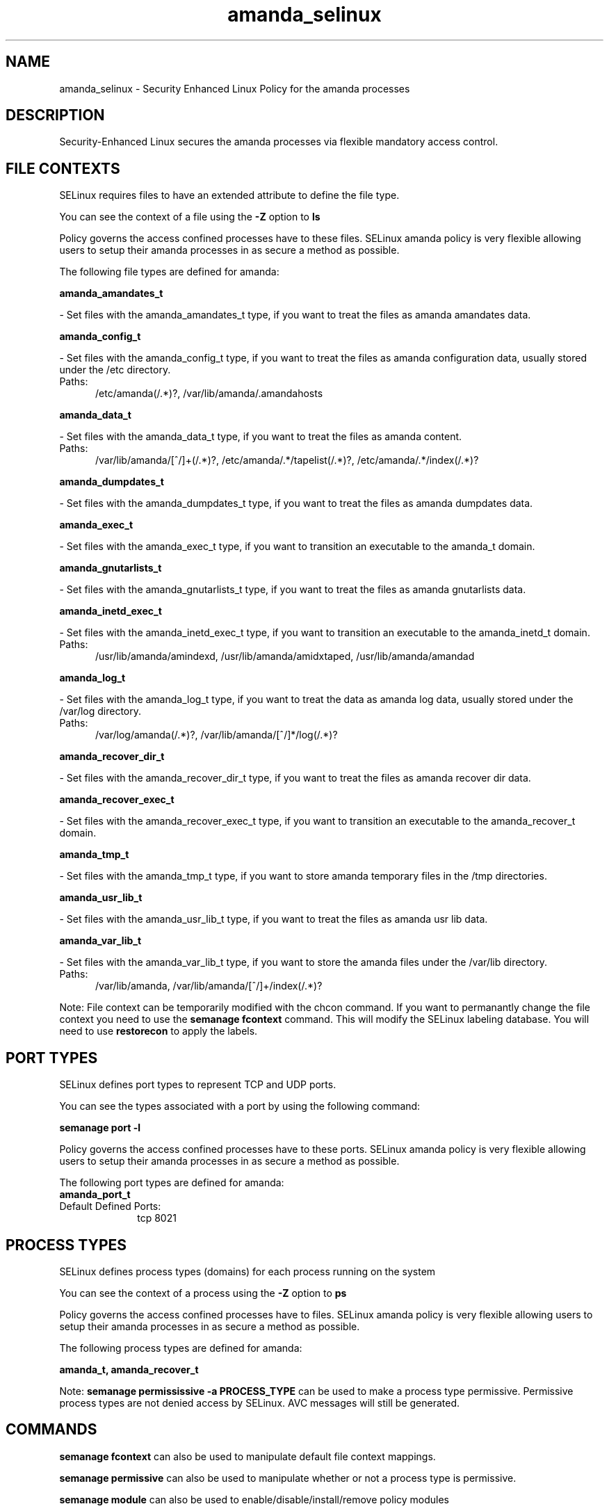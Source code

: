 .TH  "amanda_selinux"  "8"  "amanda" "dwalsh@redhat.com" "amanda SELinux Policy documentation"
.SH "NAME"
amanda_selinux \- Security Enhanced Linux Policy for the amanda processes
.SH "DESCRIPTION"

Security-Enhanced Linux secures the amanda processes via flexible mandatory access
control.  

.SH FILE CONTEXTS
SELinux requires files to have an extended attribute to define the file type. 
.PP
You can see the context of a file using the \fB\-Z\fP option to \fBls\bP
.PP
Policy governs the access confined processes have to these files. 
SELinux amanda policy is very flexible allowing users to setup their amanda processes in as secure a method as possible.
.PP 
The following file types are defined for amanda:


.EX
.PP
.B amanda_amandates_t 
.EE

- Set files with the amanda_amandates_t type, if you want to treat the files as amanda amandates data.


.EX
.PP
.B amanda_config_t 
.EE

- Set files with the amanda_config_t type, if you want to treat the files as amanda configuration data, usually stored under the /etc directory.

.br
.TP 5
Paths: 
/etc/amanda(/.*)?, /var/lib/amanda/\.amandahosts

.EX
.PP
.B amanda_data_t 
.EE

- Set files with the amanda_data_t type, if you want to treat the files as amanda content.

.br
.TP 5
Paths: 
/var/lib/amanda/[^/]+(/.*)?, /etc/amanda/.*/tapelist(/.*)?, /etc/amanda/.*/index(/.*)?

.EX
.PP
.B amanda_dumpdates_t 
.EE

- Set files with the amanda_dumpdates_t type, if you want to treat the files as amanda dumpdates data.


.EX
.PP
.B amanda_exec_t 
.EE

- Set files with the amanda_exec_t type, if you want to transition an executable to the amanda_t domain.


.EX
.PP
.B amanda_gnutarlists_t 
.EE

- Set files with the amanda_gnutarlists_t type, if you want to treat the files as amanda gnutarlists data.


.EX
.PP
.B amanda_inetd_exec_t 
.EE

- Set files with the amanda_inetd_exec_t type, if you want to transition an executable to the amanda_inetd_t domain.

.br
.TP 5
Paths: 
/usr/lib/amanda/amindexd, /usr/lib/amanda/amidxtaped, /usr/lib/amanda/amandad

.EX
.PP
.B amanda_log_t 
.EE

- Set files with the amanda_log_t type, if you want to treat the data as amanda log data, usually stored under the /var/log directory.

.br
.TP 5
Paths: 
/var/log/amanda(/.*)?, /var/lib/amanda/[^/]*/log(/.*)?

.EX
.PP
.B amanda_recover_dir_t 
.EE

- Set files with the amanda_recover_dir_t type, if you want to treat the files as amanda recover dir data.


.EX
.PP
.B amanda_recover_exec_t 
.EE

- Set files with the amanda_recover_exec_t type, if you want to transition an executable to the amanda_recover_t domain.


.EX
.PP
.B amanda_tmp_t 
.EE

- Set files with the amanda_tmp_t type, if you want to store amanda temporary files in the /tmp directories.


.EX
.PP
.B amanda_usr_lib_t 
.EE

- Set files with the amanda_usr_lib_t type, if you want to treat the files as amanda usr lib data.


.EX
.PP
.B amanda_var_lib_t 
.EE

- Set files with the amanda_var_lib_t type, if you want to store the amanda files under the /var/lib directory.

.br
.TP 5
Paths: 
/var/lib/amanda, /var/lib/amanda/[^/]+/index(/.*)?

.PP
Note: File context can be temporarily modified with the chcon command.  If you want to permanantly change the file context you need to use the 
.B semanage fcontext 
command.  This will modify the SELinux labeling database.  You will need to use
.B restorecon
to apply the labels.

.SH PORT TYPES
SELinux defines port types to represent TCP and UDP ports. 
.PP
You can see the types associated with a port by using the following command: 

.B semanage port -l

.PP
Policy governs the access confined processes have to these ports. 
SELinux amanda policy is very flexible allowing users to setup their amanda processes in as secure a method as possible.
.PP 
The following port types are defined for amanda:

.EX
.TP 5
.B amanda_port_t 
.TP 10
.EE


Default Defined Ports:
tcp 8021
.EE
.SH PROCESS TYPES
SELinux defines process types (domains) for each process running on the system
.PP
You can see the context of a process using the \fB\-Z\fP option to \fBps\bP
.PP
Policy governs the access confined processes have to files. 
SELinux amanda policy is very flexible allowing users to setup their amanda processes in as secure a method as possible.
.PP 
The following process types are defined for amanda:

.EX
.B amanda_t, amanda_recover_t 
.EE
.PP
Note: 
.B semanage permississive -a PROCESS_TYPE 
can be used to make a process type permissive. Permissive process types are not denied access by SELinux. AVC messages will still be generated.

.SH "COMMANDS"
.B semanage fcontext
can also be used to manipulate default file context mappings.
.PP
.B semanage permissive
can also be used to manipulate whether or not a process type is permissive.
.PP
.B semanage module
can also be used to enable/disable/install/remove policy modules

.B semanage port
can also be used to manipulate the port definitions

.PP
.B system-config-selinux 
is a GUI tool available to customize SELinux policy settings.

.SH AUTHOR	
This manual page was autogenerated by genman.py.

.SH "SEE ALSO"
selinux(8), amanda(8), semanage(8), restorecon(8), chcon(1)
